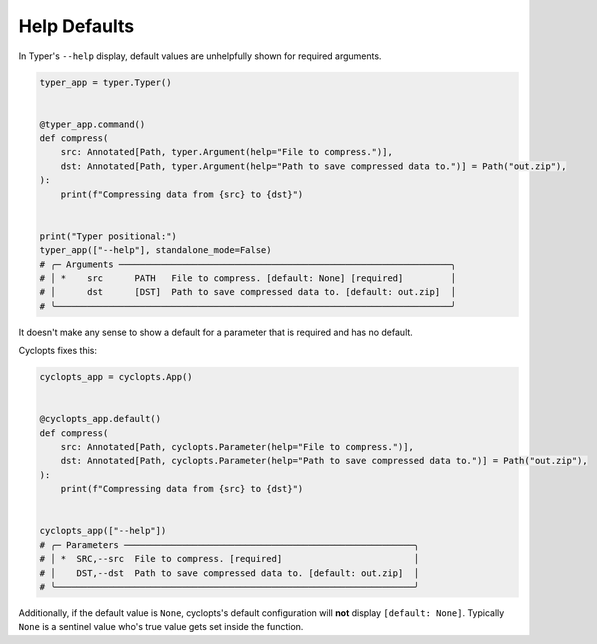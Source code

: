 =============
Help Defaults
=============
In Typer's ``--help`` display, default values are unhelpfully shown for required arguments.

.. code-block:: python

   typer_app = typer.Typer()


   @typer_app.command()
   def compress(
       src: Annotated[Path, typer.Argument(help="File to compress.")],
       dst: Annotated[Path, typer.Argument(help="Path to save compressed data to.")] = Path("out.zip"),
   ):
       print(f"Compressing data from {src} to {dst}")


   print("Typer positional:")
   typer_app(["--help"], standalone_mode=False)
   # ╭─ Arguments ───────────────────────────────────────────────────────────────╮
   # │ *    src      PATH   File to compress. [default: None] [required]         │
   # │      dst      [DST]  Path to save compressed data to. [default: out.zip]  │
   # ╰───────────────────────────────────────────────────────────────────────────╯

It doesn't make any sense to show a default for a parameter that is required and has no default.

Cyclopts fixes this:

.. code-block:: python

   cyclopts_app = cyclopts.App()


   @cyclopts_app.default()
   def compress(
       src: Annotated[Path, cyclopts.Parameter(help="File to compress.")],
       dst: Annotated[Path, cyclopts.Parameter(help="Path to save compressed data to.")] = Path("out.zip"),
   ):
       print(f"Compressing data from {src} to {dst}")


   cyclopts_app(["--help"])
   # ╭─ Parameters ───────────────────────────────────────────────────────╮
   # │ *  SRC,--src  File to compress. [required]                         │
   # │    DST,--dst  Path to save compressed data to. [default: out.zip]  │
   # ╰────────────────────────────────────────────────────────────────────╯

Additionally, if the default value is ``None``, cyclopts's default configuration will **not** display ``[default: None]``.
Typically ``None`` is a sentinel value who's true value gets set inside the function.
